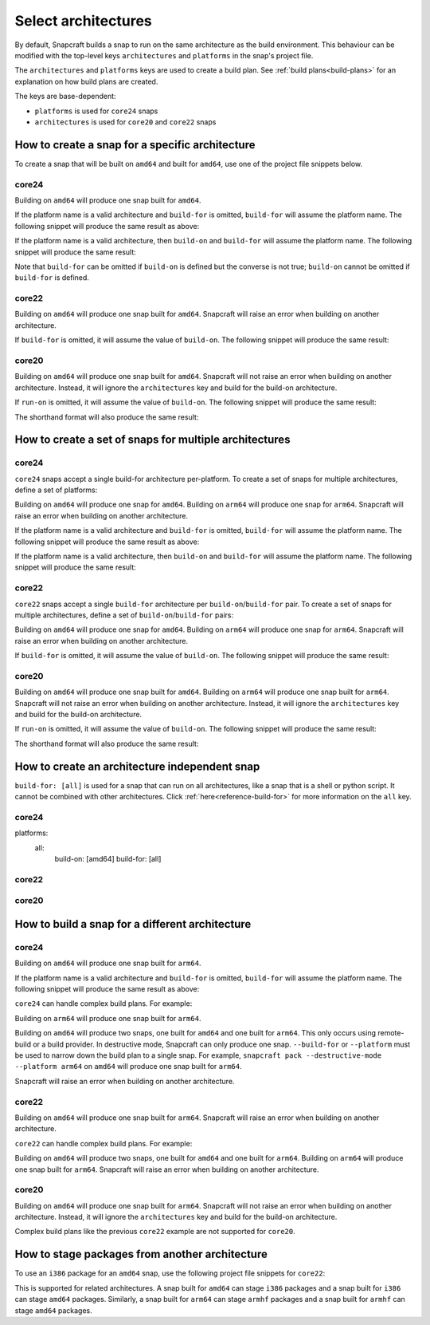 .. _how-to-select-architectures:

Select architectures
====================

By default, Snapcraft builds a snap to run on the same architecture as the build
environment. This behaviour can be modified with the top-level keys
``architectures`` and ``platforms`` in the snap's project file.

The ``architectures`` and ``platforms`` keys are used to create a build
plan. See :ref:`build plans<build-plans>` for an explanation on how build
plans are created.

The keys are base-dependent:

* ``platforms`` is used for ``core24`` snaps
* ``architectures`` is used for ``core20`` and ``core22`` snaps

How to create a snap for a specific architecture
------------------------------------------------

To create a snap that will be built on ``amd64`` and built for ``amd64``, use
one of the project file snippets below.

core24
^^^^^^

.. code-block:: yaml
    :caption: snapcraft.yaml

    platforms:
      amd64:
        build-on: [amd64]
        build-for: [amd64]

Building on ``amd64`` will produce one snap built for ``amd64``.

If the platform name is a valid architecture and ``build-for`` is omitted,
``build-for`` will assume the platform name. The following snippet will produce
the same result as above:

.. code-block:: yaml
    :caption: snapcraft.yaml

    platforms:
      amd64:
        build-on: [amd64]

If the platform name is a valid architecture, then ``build-on`` and
``build-for`` will assume the platform name. The following snippet will
produce the same result:

.. code-block:: yaml
    :caption: snapcraft.yaml

    platforms:
      amd64:

Note that ``build-for`` can be omitted if ``build-on`` is defined but the
converse is not true; ``build-on`` cannot be omitted if ``build-for`` is
defined.

core22
^^^^^^

.. code-block:: yaml
    :caption: snapcraft.yaml

    architectures:
      - build-on: [amd64]
        build-for: [amd64]

Building on ``amd64`` will produce one snap built for ``amd64``. Snapcraft will
raise an error when building on another architecture.

If ``build-for`` is omitted, it will assume the value of ``build-on``. The
following snippet will produce the same result:

.. code-block:: yaml
    :caption: snapcraft.yaml

    architectures:
      - build-on: [amd64]

core20
^^^^^^

.. code-block:: yaml
    :caption: snapcraft.yaml

    architectures:
      - build-on: [amd64]
        run-on: [amd64]

Building on ``amd64`` will produce one snap built for ``amd64``. Snapcraft will
not raise an error when building on another architecture. Instead, it will
ignore the ``architectures`` key and build for the build-on architecture.

If ``run-on`` is omitted, it will assume the value of ``build-on``. The
following snippet will produce the same result:

.. code-block:: yaml
    :caption: snapcraft.yaml

    architectures:
      - build-on: [amd64]

The shorthand format will also produce the same result:

.. code-block:: yaml
    :caption: snapcraft.yaml

    architectures:
      - amd64

How to create a set of snaps for multiple architectures
-------------------------------------------------------

core24
^^^^^^

``core24`` snaps accept a single build-for architecture per-platform. To create
a set of snaps for multiple architectures, define a set of platforms:

.. code-block:: yaml
    :caption: snapcraft.yaml

    platforms:
      amd64:
        build-on: [amd64]
        build-for: [amd64]
      arm64:
        build-on: [arm64]
        build-for: [arm64]

Building on ``amd64`` will produce one snap for ``amd64``. Building on
``arm64`` will produce one snap for ``arm64``. Snapcraft will raise an error
when building on another architecture.

If the platform name is a valid architecture and ``build-for`` is omitted,
``build-for`` will assume the platform name. The following snippet will produce
the same result as above:

.. code-block:: yaml
    :caption: snapcraft.yaml

    platforms:
      amd64:
        build-on: [amd64]
      arm64:
        build-on: [arm64]

If the platform name is a valid architecture, then ``build-on`` and
``build-for`` will assume the platform name. The following snippet will
produce the same result:

.. code-block:: yaml
    :caption: snapcraft.yaml

    platforms:
      amd64:
      arm64:

core22
^^^^^^

``core22`` snaps accept a single ``build-for`` architecture per
``build-on``/``build-for`` pair. To create a set of snaps for multiple
architectures, define a set of ``build-on``/``build-for`` pairs:

.. code-block:: yaml
    :caption: snapcraft.yaml

    architectures:
      - build-on: [amd64]
        build-for: [amd64]
      - build-on: [arm64]
        build-for: [arm64]

Building on ``amd64`` will produce one snap for ``amd64``. Building on ``arm64``
will produce one snap for ``arm64``. Snapcraft will raise an error when building
on another architecture.

If ``build-for`` is omitted, it will assume the value of ``build-on``. The
following snippet will produce the same result:

.. code-block:: yaml
    :caption: snapcraft.yaml

    architectures:
      - build-on: [amd64]
      - build-on: [arm64]

core20
^^^^^^

.. code-block:: yaml
    :caption: snapcraft.yaml

    architectures:
      - build-on: [amd64]
        run-on: [amd64]
      - build-on: [arm64]
        run-on: [arm64]

Building on ``amd64`` will produce one snap built for ``amd64``. Building on
``arm64`` will produce one snap built for ``arm64``. Snapcraft will not raise
an error when building on another architecture. Instead, it will ignore the
``architectures`` key and build for the build-on architecture.

If ``run-on`` is omitted, it will assume the value of ``build-on``. The
following snippet will produce the same result:

.. code-block:: yaml
    :caption: snapcraft.yaml

    architectures:
      - build-on: [amd64]
      - build-on: [arm64]

The shorthand format will also produce the same result:

.. code-block:: yaml
    :caption: snapcraft.yaml

    architectures: [amd64, arm64]

.. _how-to-arch-build-for-all:

How to create an architecture independent snap
----------------------------------------------

``build-for: [all]`` is used for a snap that can run on all architectures, like
a snap that is a shell or python script. It cannot be combined with other
architectures. Click :ref:`here<reference-build-for>` for more information on
the ``all`` key.

core24
^^^^^^

platforms:
  all:
    build-on: [amd64]
    build-for: [all]

core22
^^^^^^

.. code-block:: yaml
    :caption: snapcraft.yaml

    architectures:
      - build-on: [amd64]
        build-for: [all]

core20
^^^^^^

.. code-block:: yaml
    :caption: snapcraft.yaml

    architectures:
      - build-on: [amd64]
        run-on: [all]

How to build a snap for a different architecture
------------------------------------------------

core24
^^^^^^

.. code-block:: yaml
    :caption: snapcraft.yaml

    platforms:
      arm64:
        build-on: [amd64]
        build-for: [arm64]

Building on ``amd64`` will produce one snap built for ``arm64``.

If the platform name is a valid architecture and ``build-for`` is omitted,
``build-for`` will assume the platform name. The following snippet will produce
the same result as above:

.. code-block:: yaml
    :caption: snapcraft.yaml

    platforms:
      arm64:
        build-on: [amd64]

``core24`` can handle complex build plans. For example:

.. code-block:: yaml
    :caption: snapcraft.yaml

    platforms:
        amd64:
            build-on: [amd64]
            build-for: [amd64]
        arm64:
            build-on: [amd64, arm64]
            build-for: [arm64]

Building on ``arm64`` will produce one snap built for ``arm64``.

Building on ``amd64`` will produce two snaps, one built for ``amd64`` and one
built for ``arm64``. This only occurs using remote-build or a build provider.
In destructive mode, Snapcraft can only produce one snap. ``--build-for`` or
``--platform`` must be used to narrow down the build plan to a single snap.
For example, ``snapcraft pack --destructive-mode --platform arm64`` on
``amd64`` will produce one snap built for ``arm64``.

Snapcraft will raise an error when building on another architecture.

core22
^^^^^^

.. code-block:: yaml
    :caption: snapcraft.yaml

    architectures:
      - build-on: [amd64]
        build-for: [arm64]

Building on ``amd64`` will produce one snap built for ``arm64``. Snapcraft will
raise an error when building on another architecture.

``core22`` can handle complex build plans. For example:

.. code-block:: yaml
    :caption: snapcraft.yaml

    architectures:
      - build-on: [amd64]
        build-for: [amd64]
      - build-on: [amd64, arm64]
        build-for: [arm64]

Building on ``amd64`` will produce two snaps, one built for ``amd64`` and one
built for ``arm64``. Building on ``arm64`` will produce one snap built for
``arm64``. Snapcraft will raise an error when building on another architecture.

core20
^^^^^^

.. code-block:: yaml
    :caption: snapcraft.yaml

    architectures:
      - build-on: [amd64]
        run-on: [arm64]

Building on ``amd64`` will produce one snap built for ``arm64``. Snapcraft will
not raise an error when building on another architecture. Instead, it will
ignore the ``architectures`` key and build for the build-on architecture.

Complex build plans like the previous ``core22`` example are not supported for
``core20``.

How to stage packages from another architecture
-----------------------------------------------

To use an ``i386`` package for an ``amd64`` snap, use the following
project file snippets for ``core22``:

.. code-block:: yaml
    :caption: snapcraft.yaml

    architectures:
      - build-on: [amd64]
        build-for: [amd64]

    package-repositories:
      - type: apt
        formats: [deb]
        architectures: [i386]
        components: [main]
        suites: [jammy]
        key-id: F23C5A6CF475977595C89F51BA6932366A755776
        url: https://ppa.launchpadcontent.net/deadsnakes/ppa/ubuntu

    parts:
      mypart:
        stage-packages:
          - libpython3.11-minimal:i386

This is supported for related architectures. A snap built for ``amd64`` can
stage ``i386`` packages and a snap built for ``i386`` can stage ``amd64``
packages. Similarly, a snap built for ``arm64`` can stage ``armhf`` packages
and a snap built for ``armhf`` can stage ``amd64`` packages.
